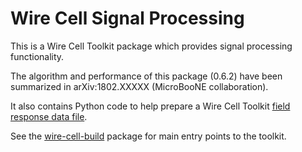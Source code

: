 * Wire Cell Signal Processing

This is a Wire Cell Toolkit package which provides signal processing functionality.

The algorithm and performance of this package (0.6.2) have been summarized in arXiv:1802.XXXXX (MicroBooNE collaboration).

It also contains Python code to help prepare a Wire Cell Toolkit [[./docs/field-response-data-file.org][field response data file]].

See the [[https://github.com/wirecell/wire-cell-build][wire-cell-build]] package for main entry points to the toolkit.

